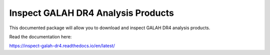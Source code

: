Inspect GALAH DR4 Analysis Products
===================================

This documented package will allow you to download and inspect GALAH DR4 analysis products.

Read the documentation here:

https://inspect-galah-dr4.readthedocs.io/en/latest/
